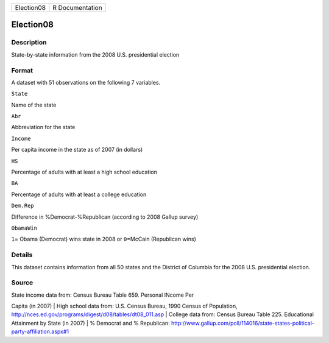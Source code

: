 +--------------+-------------------+
| Election08   | R Documentation   |
+--------------+-------------------+

Election08
----------

Description
~~~~~~~~~~~

State-by-state information from the 2008 U.S. presidential election

Format
~~~~~~

A dataset with 51 observations on the following 7 variables.

``State``

Name of the state

``Abr``

Abbreviation for the state

``Income``

Per capita income in the state as of 2007 (in dollars)

``HS``

Percentage of adults with at least a high school education

``BA``

Percentage of adults with at least a college education

``Dem.Rep``

Difference in %Democrat-%Republican (according to 2008 Gallup survey)

``ObamaWin``

``1``\ = Obama (Democrat) wins state in 2008 or ``0``\ =McCain
(Republican wins)

Details
~~~~~~~

This dataset contains information from all 50 states and the District of
Columbia for the 2008 U.S. presidential election.

Source
~~~~~~

| State income data from: Census Bureau Table 659. Personal INcome Per
Capita (in 2007)
|  High school data from: U.S. Census Bureau, 1990 Census of Population,
http://nces.ed.gov/programs/digest/d08/tables/dt08\_011.asp
|  College data from: Census Bureau Table 225. Educational Attainment by
State (in 2007)
|  % Democrat and % Republican:
http://www.gallup.com/poll/114016/state-states-political-party-affiliation.aspx#1
